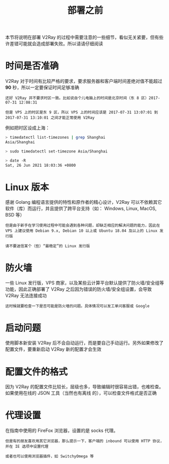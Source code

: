 #+TITLE: 部署之前
#+HTML_HEAD: <link rel="stylesheet" type="text/css" href="../css/main.css" />
#+HTML_LINK_HOME: tutorial.html
#+OPTIONS: num:nil timestamp:nil ^:nil

本节将说明在部署 V2Ray 的过程中需要注意的一些细节，看似无关紧要，但有些许差错可能就会造成部署失败。所以请请仔细阅读
* 时间是否准确

V2Ray 对于时间有比较严格的要求，要求服务器和客户端时间差绝对值不能超过 *90* 秒，所以一定要保证时间足够准确

#+begin_example
  还好 V2Ray 并不要求时区一致。比如说自个儿电脑上的时间是北京时间（东 8 区）2017-07-31 12:08:31

  但是 VPS 上的时区是东 9 区，所以 VPS 上的时间应该是 2017-07-31 13:07:01 到 2017-07-31 13:10:01 之间才能正常使用 V2Ray
#+end_example

例如把时区设成上海：

#+begin_src sh 
  > timedatectl list-timezones | grep Shanghai
  Asia/Shanghai

  > sudo timedatectl set-timezone Asia/Shanghai

  > date -R
  Sat, 26 Jun 2021 18:03:36 +0800
#+end_src
* Linux 版本
感谢 Golang 编程语言提供的特性和原作者的精心设计，V2Ray 可以不依赖其它软件（库）而运行，并且提供了跨平台支持（如： Windows, Linux, MacOS, BSD 等）

#+begin_example
  但是由于新手在学习使用过程中可能会遇到各种问题，却缺乏相应的解决问题的能力，因此在 VPS 上建议使用 Debian 9.x, Debian 10 以上或 Ubuntu 18.04 及以上的 Linux 发行版

  请不要迷信某个（些）“最稳定”的 Linux 发行版
#+end_example
* 防火墙

一些 Linux 发行版，VPS 商家，以及某些云计算平台默认提供了防火墙/安全组等功能，因此正确部署了 V2Ray 之后因为错误的防火墙/安全组设置，会导致 V2Ray 无法连接成功

#+begin_example
  这时候就要检查一下是否可能是防火墙的问题。具体情况可以发工单问客服或 Google
#+end_example
* 启动问题
使用脚本新安装 V2Ray 后不会自动运行，而是要自己手动运行。另外如果修改了配置文件，要重新启动 V2Ray 新的配置才会生效
* 配置文件的格式
因为 V2Ray 的配置文件比较长，层级也多，导致编辑时很容易出错，也难检查。如果使用在线的 JSON 工具（当然也有离线 的），可以检查文件格式是否正确
* 代理设置
在指南中使用的 FireFox 浏览器，设置的是 socks 代理。

#+begin_example
  但是有的朋友喜欢用其它浏览器，那么提示一下，客户端的 inbound 可以使用 HTTP 协议，并在 IE 选项中设置代理

  或者也可以使用浏览器插件，如 SwitchyOmega 等
#+end_example

